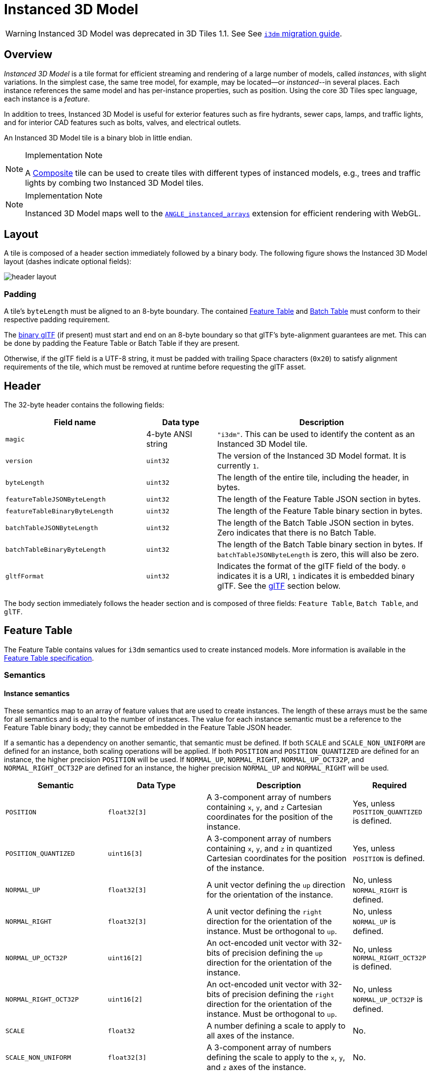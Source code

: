 [#tileformats-instanced3dmodel-instanced-3d-model]
= Instanced 3D Model

// Definitions of the directory structure to ensure that relative
// links between ADOC files in sibling directories can be resolved.
ifdef::env-github[]
:url-specification: ../../
:url-specification-tileformats: {url-specification}TileFormats/
:url-specification-tileformats-batchtable: {url-specification-tileformats}BatchTable/
:url-specification-tileformats-composite: {url-specification-tileformats}Composite/
:url-specification-tileformats-featuretable: {url-specification-tileformats}FeatureTable/
:url-specification-tileformats-gltf: {url-specification-tileformats}glTF/
:url-specification-tileformats-gltf-migration: {url-specification-tileformats-gltf}MIGRATION.adoc
endif::[]
ifndef::env-github[]
:url-specification:
:url-specification-tileformats:
:url-specification-tileformats-batchtable:
:url-specification-tileformats-composite:
:url-specification-tileformats-featuretable:
:url-specification-tileformats-gltf:
:url-specification-tileformats-gltf-migration:
endif::[]

WARNING: Instanced 3D Model was deprecated in 3D Tiles 1.1. See See xref:{url-specification-tileformats-gltf-migration}#tileformats-gltf-instanced-3d-model-i3dm[`i3dm` migration guide].

[#tileformats-instanced3dmodel-overview]
== Overview

_Instanced 3D Model_ is a tile format for efficient streaming and rendering of a large number of models, called _instances_, with slight variations.  In the simplest case, the same tree model, for example, may be located--or _instanced_--in several places.  Each instance references the same model and has per-instance properties, such as position.  Using the core 3D Tiles spec language, each instance is a _feature_.

In addition to trees, Instanced 3D Model is useful for exterior features such as fire hydrants, sewer caps, lamps, and traffic lights, and for interior CAD features such as bolts, valves, and electrical outlets.

An Instanced 3D Model tile is a binary blob in little endian.

[NOTE]
.Implementation Note
====
A xref:{url-specification-tileformats-composite}README.adoc#tileformats-composite-composite[Composite] tile can be used to create tiles with different types of instanced models, e.g., trees and traffic lights by combing two Instanced 3D Model tiles.
====

[NOTE]
.Implementation Note
====
Instanced 3D Model maps well to the link:https://www.khronos.org/registry/webgl/extensions/ANGLE_instanced_arrays/README.md[`ANGLE_instanced_arrays`] extension for efficient rendering with WebGL.
====

[#tileformats-instanced3dmodel-layout]
== Layout

A tile is composed of a header section immediately followed by a binary body. The following figure shows the Instanced 3D Model layout (dashes indicate optional fields):

image::figures/header-layout.png[header layout]

[#tileformats-instanced3dmodel-padding]
=== Padding

A tile's `byteLength` must be aligned to an 8-byte boundary. The contained xref:{url-specification-tileformats-featuretable}README.adoc#tileformats-featuretable-padding[Feature Table] and xref:{url-specification-tileformats-batchtable}README.adoc#tileformats-batchtable-padding[Batch Table] must conform to their respective padding requirement.

The <<tileformats-instanced3dmodel-gltf,binary glTF>> (if present) must start and end on an 8-byte boundary so that glTF's byte-alignment guarantees are met. This can be done by padding the Feature Table or Batch Table if they are present.

Otherwise, if the glTF field is a UTF-8 string, it must be padded with trailing Space characters (`0x20`) to satisfy alignment requirements of the tile, which must be removed at runtime before requesting the glTF asset.

[#tileformats-instanced3dmodel-header]
== Header

The 32-byte header contains the following fields:

[cols="2,1,3"]
|===
| Field name | Data type | Description

| `magic`
| 4-byte ANSI string
| `"i3dm"`.  This can be used to identify the content as an Instanced 3D Model tile.

| `version`
| `uint32`
| The version of the Instanced 3D Model format. It is currently `1`.

| `byteLength`
| `uint32`
| The length of the entire tile, including the header, in bytes.

| `featureTableJSONByteLength`
| `uint32`
| The length of the Feature Table JSON section in bytes.

| `featureTableBinaryByteLength`
| `uint32`
| The length of the Feature Table binary section in bytes.

| `batchTableJSONByteLength`
| `uint32`
| The length of the Batch Table JSON section in bytes. Zero indicates that there is no Batch Table.

| `batchTableBinaryByteLength`
| `uint32`
| The length of the Batch Table binary section in bytes. If `batchTableJSONByteLength` is zero, this will also be zero.

| `gltfFormat`
| `uint32`
| Indicates the format of the glTF field of the body.  `0` indicates it is a URI, `1` indicates it is embedded binary glTF.  See the <<tileformats-instanced3dmodel-gltf,glTF>> section below.
|===

The body section immediately follows the header section and is composed of three fields: `Feature Table`, `Batch Table`, and `glTF`.

[#tileformats-instanced3dmodel-feature-table]
== Feature Table

The Feature Table contains values for `i3dm` semantics used to create instanced models.
More information is available in the xref:{url-specification-tileformats-featuretable}README.adoc#tileformats-featuretable-feature-table[Feature Table specification].

[#tileformats-instanced3dmodel-semantics]
=== Semantics

[#tileformats-instanced3dmodel-instance-semantics]
==== Instance semantics

These semantics map to an array of feature values that are used to create instances. The length of these arrays must be the same for all semantics and is equal to the number of instances.
The value for each instance semantic must be a reference to the Feature Table binary body; they cannot be embedded in the Feature Table JSON header.

If a semantic has a dependency on another semantic, that semantic must be defined.
If both `SCALE` and `SCALE_NON_UNIFORM` are defined for an instance, both scaling operations will be applied.
If both `POSITION` and `POSITION_QUANTIZED` are defined for an instance, the higher precision `POSITION` will be used.
If `NORMAL_UP`, `NORMAL_RIGHT`, `NORMAL_UP_OCT32P`, and `NORMAL_RIGHT_OCT32P` are defined for an instance, the higher precision `NORMAL_UP` and `NORMAL_RIGHT` will be used.

[cols="2,2,3,1"]
|===
| Semantic | Data Type | Description | Required

| `POSITION`
| `float32[3]`
| A 3-component array of numbers containing `x`, `y`, and `z` Cartesian coordinates for the position of the instance.
| Yes, unless `POSITION_QUANTIZED` is defined.

| `POSITION_QUANTIZED`
| `uint16[3]`
| A 3-component array of numbers containing `x`, `y`, and `z` in quantized Cartesian coordinates for the position of the instance.
| Yes, unless `POSITION` is defined.

| `NORMAL_UP`
| `float32[3]`
| A unit vector defining the `up` direction for the orientation of the instance.
| No, unless `NORMAL_RIGHT` is defined.

| `NORMAL_RIGHT`
| `float32[3]`
| A unit vector defining the `right` direction for the orientation of the instance. Must be orthogonal to `up`.
| No, unless `NORMAL_UP` is defined.

| `NORMAL_UP_OCT32P`
| `uint16[2]`
| An oct-encoded unit vector with 32-bits of precision defining the `up` direction for the orientation of the instance.
| No, unless `NORMAL_RIGHT_OCT32P` is defined.

| `NORMAL_RIGHT_OCT32P`
| `uint16[2]`
| An oct-encoded unit vector with 32-bits of precision defining the `right` direction for the orientation of the instance. Must be orthogonal to `up`.
| No, unless `NORMAL_UP_OCT32P` is defined.

| `SCALE`
| `float32`
| A number defining a scale to apply to all axes of the instance.
| No.

| `SCALE_NON_UNIFORM`
| `float32[3]`
| A 3-component array of numbers defining the scale to apply to the `x`, `y`, and `z` axes of the instance.
| No.

| `BATCH_ID`
| `uint8`, `uint16` (default), or `uint32`
| The `batchId` of the instance that can be used to retrieve metadata from the `Batch Table`.
| No.
|===

[#tileformats-instanced3dmodel-global-semantics]
==== Global semantics

These semantics define global properties for all instances.

[cols="2,2,3,1"]
|===
| Semantic | Data Type | Description | Required

| `INSTANCES_LENGTH`
| `uint32`
| The number of instances to generate. The length of each array value for an instance semantic should be equal to this.
| Yes.

| `RTC_CENTER`
| `float32[3]`
| A 3-component array of numbers defining the center position when instance positions are defined relative-to-center.
| No.

| `QUANTIZED_VOLUME_OFFSET`
| `float32[3]`
| A 3-component array of numbers defining the offset for the quantized volume.
| No, unless `POSITION_QUANTIZED` is defined.

| `QUANTIZED_VOLUME_SCALE`
| `float32[3]`
| A 3-component array of numbers defining the scale for the quantized volume.
| No, unless `POSITION_QUANTIZED` is defined.

| `EAST_NORTH_UP`
| `boolean`
| When `true` and per-instance orientation is not defined, each instance will default to the `east/north/up` reference frame's orientation on the `WGS84` ellipsoid.
| No.
|===

Examples using these semantics can be found in the <<tileformats-instanced3dmodel-examples,examples section>>.

[#tileformats-instanced3dmodel-instance-orientation]
=== Instance orientation

An instance's orientation is defined by an orthonormal basis created by an `up` and `right` vector. The orientation will be transformed by the xref:{url-specification}README.adoc#core-tile-transforms[tile transform].

The `x` vector in the standard basis maps to the `right` vector in the transformed basis, and the `y` vector maps to the `up` vector.
The `z` vector would map to a `forward` vector, but it is omitted because it will always be the cross product of `right` and `up`.

A box in the standard basis:
image::figures/box-standard-basis.png[box standard basis]

A box transformed into a rotated basis
image::figures/box-rotated-basis.png[box rotated basis]

[#tileformats-instanced3dmodel-oct-encoded-normal-vectors]
==== Oct-encoded normal vectors

If `NORMAL_UP` and `NORMAL_RIGHT` are not defined for an instance, its orientation may be stored as oct-encoded normals in `NORMAL_UP_OCT32P` and `NORMAL_RIGHT_OCT32P`.
These define `up` and `right` using the oct-encoding described in link:http://jcgt.org/published/0003/02/01/[_A Survey of Efficient Representations of Independent Unit Vectors_]. Oct-encoded values are stored in unsigned, unnormalized range (`[0, 65535]`) and then mapped to a signed normalized range (`[-1.0, 1.0]`) at runtime.

[NOTE]
.Implementation Note
====
An implementation for encoding and decoding these unit vectors can be found in CesiumJS's link:https://github.com/CesiumGS/cesium/blob/main/Source/Core/AttributeCompression.js[AttributeCompression]
module.
====

[#tileformats-instanced3dmodel-default-orientation]
==== Default orientation

If `NORMAL_UP` and `NORMAL_RIGHT` or `NORMAL_UP_OCT32P` and `NORMAL_RIGHT_OCT32P` are not present, the instance will not have a custom orientation. If `EAST_NORTH_UP` is `true`, the instance is assumed to be on the `WGS84` ellipsoid and its orientation will default to the `east/north/up` reference frame at its cartographic position.
This is suitable for instanced models such as trees whose orientation is always facing up from their position on the ellipsoid's surface.

[#tileformats-instanced3dmodel-instance-position]
=== Instance position

`POSITION` defines the location for an instance before any tile transforms are applied.

[#tileformats-instanced3dmodel-rtc_center]
==== RTC_CENTER

Positions may be defined relative-to-center for high-precision rendering, see link:http://help.agi.com/AGIComponents/html/BlogPrecisionsPrecisions.htm[Precisions, Precisions]. If defined, `RTC_CENTER` specifies the center position and all instance positions are treated as relative to this value. See <<tileformats-instanced3dmodel-coordinate-system,Coordinate System>> for the effect that this property has on the transform.

[#tileformats-instanced3dmodel-quantized-positions]
==== Quantized positions

If `POSITION` is not defined for an instance, its position may be stored in `POSITION_QUANTIZED`, which defines the instance position relative to the quantized volume.
If neither `POSITION` or `POSITION_QUANTIZED` are defined, the instance will not be created.

A quantized volume is defined by `offset` and `scale` to map quantized positions into local space, as shown in the following figure:

image::figures/quantized-volume.png[quantized volume]

`offset` is stored in the global semantic `QUANTIZED_VOLUME_OFFSET`, and `scale` is stored in the global semantic `QUANTIZED_VOLUME_SCALE`.
If those global semantics are not defined, `POSITION_QUANTIZED` cannot be used.

Quantized positions can be mapped to local space using the following formula:

`POSITION = POSITION_QUANTIZED * QUANTIZED_VOLUME_SCALE / 65535.0 + QUANTIZED_VOLUME_OFFSET`

Compressed attributes should be decompressed before any other transforms are applied.

[#tileformats-instanced3dmodel-instance-scaling]
=== Instance scaling

Scaling can be applied to instances using the `SCALE` and `SCALE_NON_UNIFORM` semantics.
`SCALE` applies a uniform scale along all axes, and `SCALE_NON_UNIFORM` applies scaling to the `x`, `y`, and `z` axes independently.

[#tileformats-instanced3dmodel-examples]
=== Examples

These examples show how to generate JSON and binary buffers for the Feature Table.

[#tileformats-instanced3dmodel-positions-only]
==== Positions only

In this minimal example, we place four instances on the corners of a unit length square with the default orientation:

[source,javascript]
----
var featureTableJSON = {
    INSTANCES_LENGTH : 4,
    POSITION : {
        byteOffset : 0
    }
};

var featureTableBinary = new Buffer(new Float32Array([
    0.0, 0.0, 0.0,
    1.0, 0.0, 0.0,
    0.0, 0.0, 1.0,
    1.0, 0.0, 1.0
]).buffer);
----

[#tileformats-instanced3dmodel-quantized-positions-and-oct-encoded-normals]
==== Quantized positions and oct-encoded normals

In this example, the four instances will be placed with an orientation `up` of `[0.0, 1.0, 0.0]` and `right` of `[1.0, 0.0, 0.0]` in oct-encoded format
and they will be placed on the corners of a quantized volume that spans from `-250.0` to `250.0` units in the `x` and `z` directions:

[source,javascript]
----
var featureTableJSON = {
    INSTANCES_LENGTH : 4,
    QUANTIZED_VOLUME_OFFSET : [-250.0, 0.0, -250.0],
    QUANTIZED_VOLUME_SCALE : [500.0, 0.0, 500.0],
    POSITION_QUANTIZED : {
        byteOffset : 0
    },
    NORMAL_UP_OCT32P : {
        byteOffset : 24
    },
    NORMAL_RIGHT_OCT32P : {
        byteOffset : 40
    }
};

var positionQuantizedBinary = new Buffer(new Uint16Array([
    0, 0, 0,
    65535, 0, 0,
    0, 0, 65535,
    65535, 0, 65535
]).buffer);

var normalUpOct32PBinary = new Buffer(new Uint16Array([
    32768, 65535,
    32768, 65535,
    32768, 65535,
    32768, 65535
]).buffer);

var normalRightOct32PBinary = new Buffer(new Uint16Array([
    65535, 32768,
    65535, 32768,
    65535, 32768,
    65535, 32768
]).buffer);

var featureTableBinary = Buffer.concat([positionQuantizedBinary, normalUpOct32PBinary, normalRightOct32PBinary]);
----

[#tileformats-instanced3dmodel-batch-table]
== Batch Table

Contains metadata organized by `batchId` that can be used for declarative styling. See the xref:{url-specification-tileformats-batchtable}README.adoc#tileformats-batchtable-batch-table[Batch Table] reference for more information.

[#tileformats-instanced3dmodel-gltf]
== glTF

Instanced 3D Model embeds link:https://github.com/KhronosGroup/glTF/tree/master/specification/2.0[glTF 2.0] containing model geometry and texture information.

The glTF asset to be instanced is stored after the Feature Table and Batch Table. It may embed all of its geometry, texture, and animations, or it may refer to external sources for some or all of these data.

`header.gltfFormat` determines the format of the glTF field

* When the value of `header.gltfFormat` is `0`, the glTF field is a UTF-8 string, which contains a URI of the glTF or binary glTF model content.
* When the value of `header.gltfFormat` is `1`, the glTF field is a binary blob containing link:https://www.khronos.org/registry/glTF/specs/2.0/glTF-2.0.html#binary-gltf-layout[binary glTF].

When the glTF field contains a URI, then this URI may point to a link:https://tools.ietf.org/html/rfc3986#section-4.2[relative external reference (RFC3986)]. When the URI is relative, its base is always relative to the referring `.i3dm` file. Client implementations are required to support relative external references. Optionally, client implementations may support other schemes (such as `http://`). All URIs must be valid and resolvable.

[#tileformats-instanced3dmodel-coordinate-system]
=== Coordinate system

By default glTFs use a right handed coordinate system where the _y_-axis is up. For consistency with the _z_-up coordinate system of 3D Tiles, glTFs must be transformed at runtime. See xref:{url-specification}README.adoc#core-gltf-transforms[glTF transforms] for more details.

When the <<tileformats-instanced3dmodel-rtc_center,`RTC_CENTER`>> is defined in the feature table of an Instanced 3D Model, the computation of the xref:{url-specification}README.adoc#core-tile-transforms[tile transform] is done as follows:

. xref:{url-specification}README.adoc#core-gltf-node-hierarchy[glTF node hierarchy transformations]
. xref:{url-specification}README.adoc#core-y-up-to-z-up[glTF _y_-up to _z_-up transform]
. The per-instance positions and scales, as defined in the feature table of the Instanced 3D Model.
. The transform for the `RTC_CENTER`, which is used to translate model vertices
. xref:{url-specification}README.adoc#core-tile-transforms[Tile transform]

[#tileformats-instanced3dmodel-file-extension-and-mime-type]
== File extension and MIME type

Instanced 3D models tiles use the `.i3dm` extension and `application/octet-stream` MIME type.

An explicit file extension is optional. Valid implementations may ignore it and identify a content's format by the `magic` field in its header.
